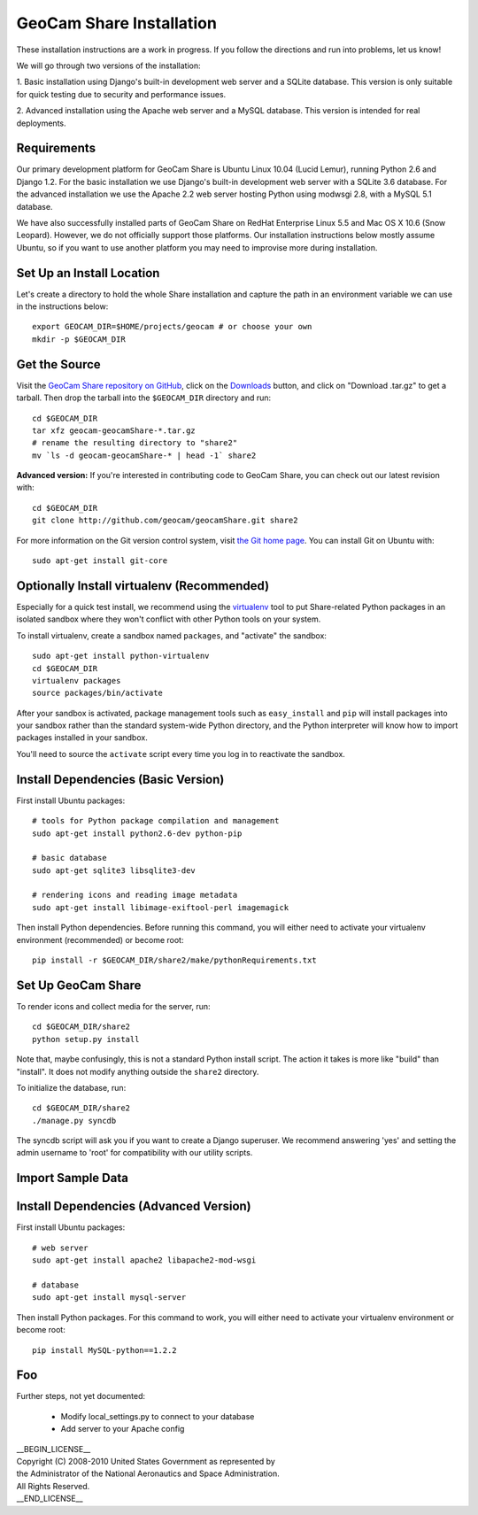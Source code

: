 =========================================
GeoCam Share Installation
=========================================

These installation instructions are a work in progress.  If you follow
the directions and run into problems, let us know!

We will go through two versions of the installation:

1. Basic installation using Django's built-in development web server and
a SQLite database.  This version is only suitable for quick testing due
to security and performance issues.

2. Advanced installation using the Apache web server and a MySQL
database.  This version is intended for real deployments.

Requirements
~~~~~~~~~~~~

Our primary development platform for GeoCam Share is Ubuntu Linux 10.04
(Lucid Lemur), running Python 2.6 and Django 1.2.  For the basic
installation we use Django's built-in development web server with a
SQLite 3.6 database.  For the advanced installation we use the Apache
2.2 web server hosting Python using modwsgi 2.8, with a MySQL 5.1
database.

We have also successfully installed parts of GeoCam Share on RedHat
Enterprise Linux 5.5 and Mac OS X 10.6 (Snow Leopard).  However, we do
not officially support those platforms.  Our installation instructions
below mostly assume Ubuntu, so if you want to use another platform
you may need to improvise more during installation.

Set Up an Install Location
~~~~~~~~~~~~~~~~~~~~~~~~~~

Let's create a directory to hold the whole Share installation
and capture the path in an environment variable we can use
in the instructions below::

  export GEOCAM_DIR=$HOME/projects/geocam # or choose your own
  mkdir -p $GEOCAM_DIR

Get the Source
~~~~~~~~~~~~~~

Visit the `GeoCam Share repository on GitHub`_, click on the Downloads_
button, and click on "Download .tar.gz" to get a tarball.  Then drop the
tarball into the ``$GEOCAM_DIR`` directory and run::

  cd $GEOCAM_DIR
  tar xfz geocam-geocamShare-*.tar.gz
  # rename the resulting directory to "share2"
  mv `ls -d geocam-geocamShare-* | head -1` share2

.. _GeoCam Share repository on GitHub: http://github.com/geocam/geocamShare/
.. _Downloads: http://github.com/geocam/geocamShare/archives/master

**Advanced version:** If you're interested in contributing code to GeoCam
Share, you can check out our latest revision with::

  cd $GEOCAM_DIR
  git clone http://github.com/geocam/geocamShare.git share2

For more information on the Git version control system, visit `the Git home page`_.
You can install Git on Ubuntu with::

  sudo apt-get install git-core

.. _the Git home page: http://git-scm.com/

Optionally Install virtualenv (Recommended)
~~~~~~~~~~~~~~~~~~~~~~~~~~~~~~~~~~~~~~~~~~~~~~~

Especially for a quick test install, we recommend using the virtualenv_
tool to put Share-related Python packages in an isolated sandbox where
they won't conflict with other Python tools on your system.

.. _virtualenv: http://pypi.python.org/pypi/virtualenv

To install virtualenv, create a sandbox named ``packages``, and
"activate" the sandbox::

  sudo apt-get install python-virtualenv
  cd $GEOCAM_DIR
  virtualenv packages
  source packages/bin/activate

After your sandbox is activated, package management tools such as
``easy_install`` and ``pip`` will install packages into your sandbox
rather than the standard system-wide Python directory, and the Python
interpreter will know how to import packages installed in your sandbox.

You'll need to source the ``activate`` script every time you log in
to reactivate the sandbox.

Install Dependencies (Basic Version)
~~~~~~~~~~~~~~~~~~~~~~~~~~~~~~~~~~~~

First install Ubuntu packages::

  # tools for Python package compilation and management
  sudo apt-get install python2.6-dev python-pip

  # basic database
  sudo apt-get sqlite3 libsqlite3-dev
  
  # rendering icons and reading image metadata
  sudo apt-get install libimage-exiftool-perl imagemagick

Then install Python dependencies.  Before running this command, you will
either need to activate your virtualenv environment (recommended) or
become root::

  pip install -r $GEOCAM_DIR/share2/make/pythonRequirements.txt

Set Up GeoCam Share
~~~~~~~~~~~~~~~~~~~

To render icons and collect media for the server, run::

  cd $GEOCAM_DIR/share2
  python setup.py install

Note that, maybe confusingly, this is not a standard Python install
script.  The action it takes is more like "build" than "install".  It
does not modify anything outside the ``share2`` directory.

To initialize the database, run::

  cd $GEOCAM_DIR/share2
  ./manage.py syncdb

The syncdb script will ask you if you want to create a Django superuser.
We recommend answering 'yes' and setting the admin username to 'root'
for compatibility with our utility scripts.

Import Sample Data
~~~~~~~~~~~~~~~~~~



Install Dependencies (Advanced Version)
~~~~~~~~~~~~~~~~~~~~~~~~~~~~~~~~~~~~~~~

First install Ubuntu packages::

  # web server
  sudo apt-get install apache2 libapache2-mod-wsgi

  # database
  sudo apt-get install mysql-server

Then install Python packages.  For this command to work, you will either
need to activate your virtualenv environment or become root::

  pip install MySQL-python==1.2.2

Foo
~~~

Further steps, not yet documented:

 * Modify local_settings.py to connect to your database
 * Add server to your Apache config

| __BEGIN_LICENSE__
| Copyright (C) 2008-2010 United States Government as represented by
| the Administrator of the National Aeronautics and Space Administration.
| All Rights Reserved.
| __END_LICENSE__
